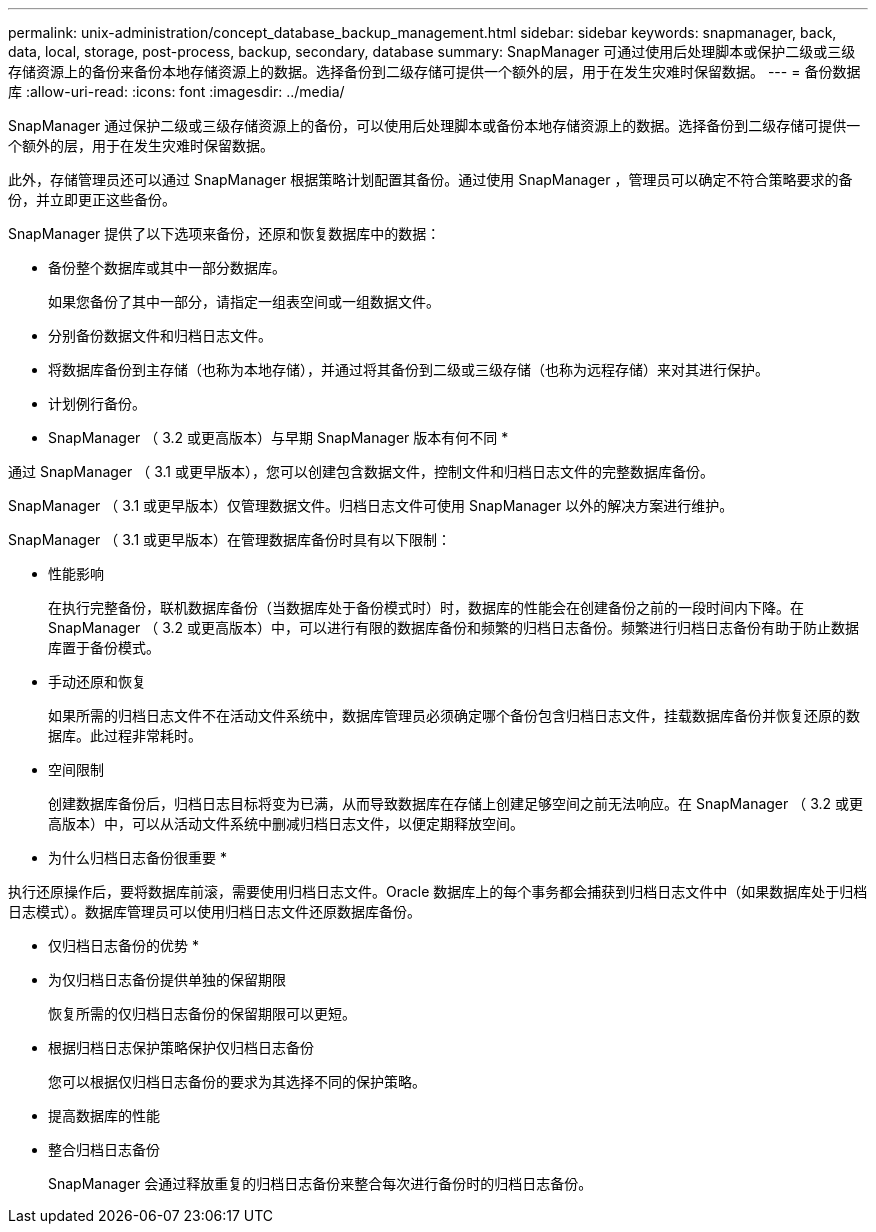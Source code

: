 ---
permalink: unix-administration/concept_database_backup_management.html 
sidebar: sidebar 
keywords: snapmanager, back, data, local, storage, post-process, backup, secondary, database 
summary: SnapManager 可通过使用后处理脚本或保护二级或三级存储资源上的备份来备份本地存储资源上的数据。选择备份到二级存储可提供一个额外的层，用于在发生灾难时保留数据。 
---
= 备份数据库
:allow-uri-read: 
:icons: font
:imagesdir: ../media/


[role="lead"]
SnapManager 通过保护二级或三级存储资源上的备份，可以使用后处理脚本或备份本地存储资源上的数据。选择备份到二级存储可提供一个额外的层，用于在发生灾难时保留数据。

此外，存储管理员还可以通过 SnapManager 根据策略计划配置其备份。通过使用 SnapManager ，管理员可以确定不符合策略要求的备份，并立即更正这些备份。

SnapManager 提供了以下选项来备份，还原和恢复数据库中的数据：

* 备份整个数据库或其中一部分数据库。
+
如果您备份了其中一部分，请指定一组表空间或一组数据文件。

* 分别备份数据文件和归档日志文件。
* 将数据库备份到主存储（也称为本地存储），并通过将其备份到二级或三级存储（也称为远程存储）来对其进行保护。
* 计划例行备份。


* SnapManager （ 3.2 或更高版本）与早期 SnapManager 版本有何不同 *

通过 SnapManager （ 3.1 或更早版本），您可以创建包含数据文件，控制文件和归档日志文件的完整数据库备份。

SnapManager （ 3.1 或更早版本）仅管理数据文件。归档日志文件可使用 SnapManager 以外的解决方案进行维护。

SnapManager （ 3.1 或更早版本）在管理数据库备份时具有以下限制：

* 性能影响
+
在执行完整备份，联机数据库备份（当数据库处于备份模式时）时，数据库的性能会在创建备份之前的一段时间内下降。在 SnapManager （ 3.2 或更高版本）中，可以进行有限的数据库备份和频繁的归档日志备份。频繁进行归档日志备份有助于防止数据库置于备份模式。

* 手动还原和恢复
+
如果所需的归档日志文件不在活动文件系统中，数据库管理员必须确定哪个备份包含归档日志文件，挂载数据库备份并恢复还原的数据库。此过程非常耗时。

* 空间限制
+
创建数据库备份后，归档日志目标将变为已满，从而导致数据库在存储上创建足够空间之前无法响应。在 SnapManager （ 3.2 或更高版本）中，可以从活动文件系统中删减归档日志文件，以便定期释放空间。



* 为什么归档日志备份很重要 *

执行还原操作后，要将数据库前滚，需要使用归档日志文件。Oracle 数据库上的每个事务都会捕获到归档日志文件中（如果数据库处于归档日志模式）。数据库管理员可以使用归档日志文件还原数据库备份。

* 仅归档日志备份的优势 *

* 为仅归档日志备份提供单独的保留期限
+
恢复所需的仅归档日志备份的保留期限可以更短。

* 根据归档日志保护策略保护仅归档日志备份
+
您可以根据仅归档日志备份的要求为其选择不同的保护策略。

* 提高数据库的性能
* 整合归档日志备份
+
SnapManager 会通过释放重复的归档日志备份来整合每次进行备份时的归档日志备份。



